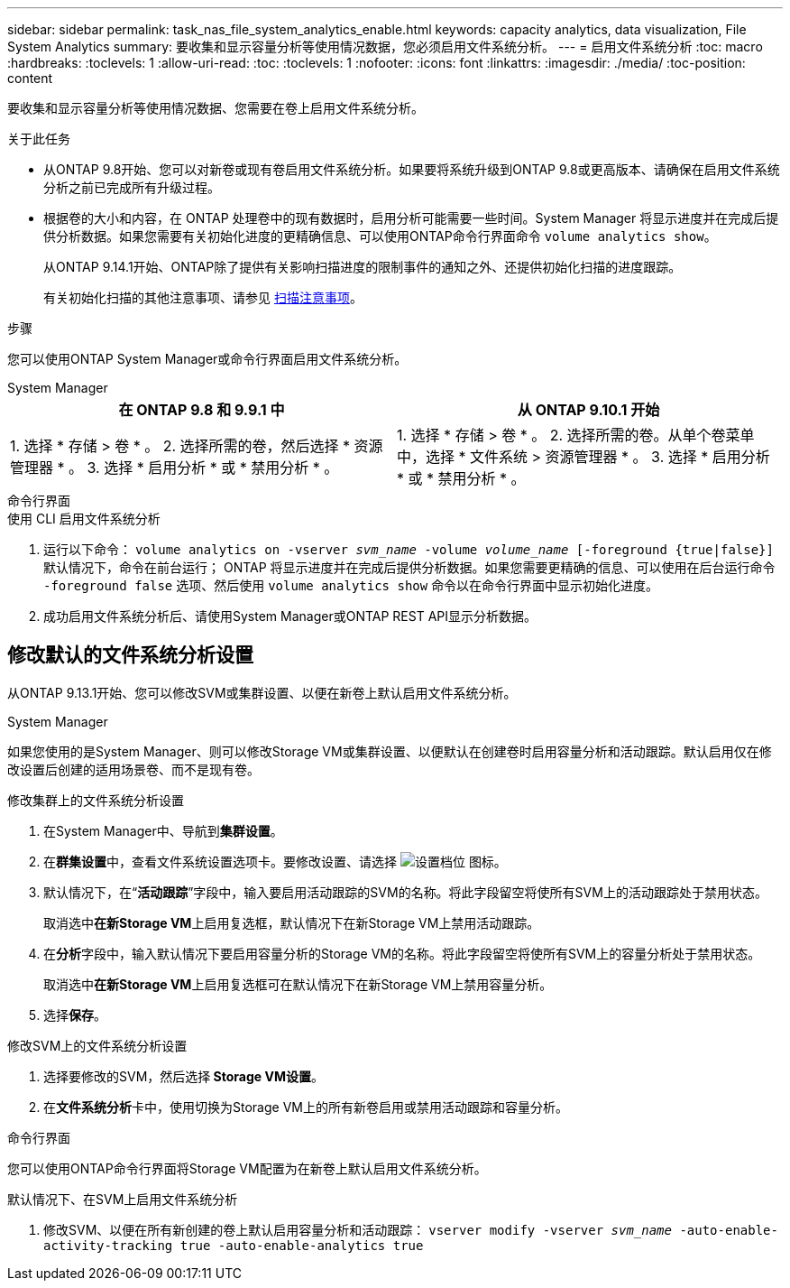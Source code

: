 ---
sidebar: sidebar 
permalink: task_nas_file_system_analytics_enable.html 
keywords: capacity analytics, data visualization, File System Analytics 
summary: 要收集和显示容量分析等使用情况数据，您必须启用文件系统分析。 
---
= 启用文件系统分析
:toc: macro
:hardbreaks:
:toclevels: 1
:allow-uri-read: 
:toc: 
:toclevels: 1
:nofooter: 
:icons: font
:linkattrs: 
:imagesdir: ./media/
:toc-position: content


[role="lead"]
要收集和显示容量分析等使用情况数据、您需要在卷上启用文件系统分析。

.关于此任务
* 从ONTAP 9.8开始、您可以对新卷或现有卷启用文件系统分析。如果要将系统升级到ONTAP 9.8或更高版本、请确保在启用文件系统分析之前已完成所有升级过程。
* 根据卷的大小和内容，在 ONTAP 处理卷中的现有数据时，启用分析可能需要一些时间。System Manager 将显示进度并在完成后提供分析数据。如果您需要有关初始化进度的更精确信息、可以使用ONTAP命令行界面命令 `volume analytics show`。
+
从ONTAP 9.14.1开始、ONTAP除了提供有关影响扫描进度的限制事件的通知之外、还提供初始化扫描的进度跟踪。

+
有关初始化扫描的其他注意事项、请参见 xref:./file-system-analytics/considerations-concept.html#scan-considerations[扫描注意事项]。



.步骤
您可以使用ONTAP System Manager或命令行界面启用文件系统分析。

[role="tabbed-block"]
====
.System Manager
--
|===
| 在 ONTAP 9.8 和 9.9.1 中 | 从 ONTAP 9.10.1 开始 


| 1. 选择 * 存储 > 卷 * 。
 2. 选择所需的卷，然后选择 * 资源管理器 * 。
 3. 选择 * 启用分析 * 或 * 禁用分析 * 。 | 1. 选择 * 存储 > 卷 * 。
2. 选择所需的卷。从单个卷菜单中，选择 * 文件系统 > 资源管理器 * 。
3. 选择 * 启用分析 * 或 * 禁用分析 * 。 
|===
--
.命令行界面
--
.使用 CLI 启用文件系统分析
. 运行以下命令：
`volume analytics on -vserver _svm_name_ -volume _volume_name_ [-foreground {true|false}]`
默认情况下，命令在前台运行； ONTAP 将显示进度并在完成后提供分析数据。如果您需要更精确的信息、可以使用在后台运行命令 `-foreground false` 选项、然后使用 `volume analytics show` 命令以在命令行界面中显示初始化进度。
. 成功启用文件系统分析后、请使用System Manager或ONTAP REST API显示分析数据。


--
====


== 修改默认的文件系统分析设置

从ONTAP 9.13.1开始、您可以修改SVM或集群设置、以便在新卷上默认启用文件系统分析。

[role="tabbed-block"]
====
.System Manager
--
如果您使用的是System Manager、则可以修改Storage VM或集群设置、以便默认在创建卷时启用容量分析和活动跟踪。默认启用仅在修改设置后创建的适用场景卷、而不是现有卷。

.修改集群上的文件系统分析设置
. 在System Manager中、导航到**集群设置**。
. 在**群集设置**中，查看文件系统设置选项卡。要修改设置、请选择 image:icon_gear.gif["设置档位"] 图标。
. 默认情况下，在“**活动跟踪**”字段中，输入要启用活动跟踪的SVM的名称。将此字段留空将使所有SVM上的活动跟踪处于禁用状态。
+
取消选中**在新Storage VM**上启用复选框，默认情况下在新Storage VM上禁用活动跟踪。

. 在**分析**字段中，输入默认情况下要启用容量分析的Storage VM的名称。将此字段留空将使所有SVM上的容量分析处于禁用状态。
+
取消选中**在新Storage VM**上启用复选框可在默认情况下在新Storage VM上禁用容量分析。

. 选择**保存**。


.修改SVM上的文件系统分析设置
. 选择要修改的SVM，然后选择** Storage VM设置**。
. 在**文件系统分析**卡中，使用切换为Storage VM上的所有新卷启用或禁用活动跟踪和容量分析。


--
.命令行界面
--
您可以使用ONTAP命令行界面将Storage VM配置为在新卷上默认启用文件系统分析。

.默认情况下、在SVM上启用文件系统分析
. 修改SVM、以便在所有新创建的卷上默认启用容量分析和活动跟踪：
`vserver modify -vserver _svm_name_ -auto-enable-activity-tracking true -auto-enable-analytics true`


--
====